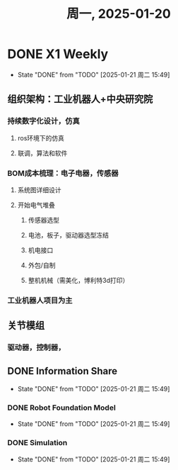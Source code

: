 #+TITLE: 周一, 2025-01-20
* DONE X1 Weekly
- State "DONE"       from "TODO"       [2025-01-21 周二 15:49]
** 组织架构：工业机器人+中央研究院
*** 持续数字化设计，仿真
**** ros环境下的仿真
**** 联调，算法和软件
*** BOM成本梳理：电子电器，传感器
**** 系统图详细设计
**** 开始电气堆叠
***** 传感器选型
***** 电池，板子，驱动器选型冻结
***** 机电接口
***** 外包/自制
***** 整机机械（需美化，博利特3d打印）
*** 工业机器人项目为主
** 关节模组
*** 驱动器，控制器，
** DONE Information Share
- State "DONE"       from "TODO"       [2025-01-21 周二 15:49]
*** DONE Robot Foundation Model
- State "DONE"       from "TODO"       [2025-01-21 周二 15:49]
*** DONE Simulation
- State "DONE"       from "TODO"       [2025-01-21 周二 15:49]

